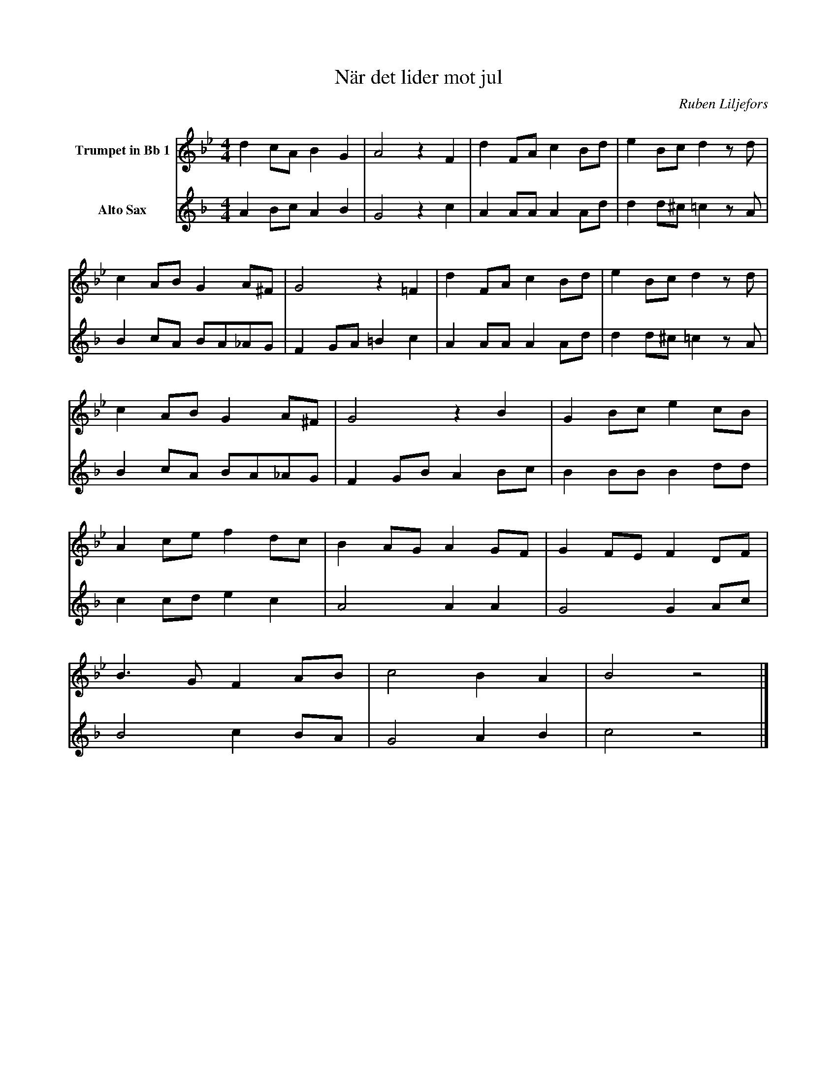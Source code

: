X:1
T:När det lider mot jul
C:Ruben Liljefors
K:Bb
M:4/4
L:1/4
V:1 name="Trumpet in Bb 1"
%%MIDI transpose -2
d c/A/ B G | A2 z F | d F/A/ c B/d/ | e B/c/ d z/ d/ | 
c A/B/ G A/^F/ | G2 z =F | d F/A/ c B/d/ | e B/c/ d z/ d/ |
c A/B/ G A/^F/ | G2 z B | G B/c/ e c/B/ | 
A c/e/ f d/c/ | B A/G/ A G/F/ | G F/E/ F D/F/ | 
B3/2 G/ F A/B/ | c2 B A | B2 z2 |] 
V:3 name="Alto Sax"
L:1/4
K:F
%%MIDI transpose -9
A B/c/ A B | G2 z c | A A/A/ A A/d/ | d d/^c/ =c z/ A/ |
B c/A/ B/A/_A/G/ | F G/A/ =B c | A A/A/ A A/d/ | d d/^c/ =c z/ A/ |
B c/A/ B/A/_A/G/ | F G/B/ A B/c/ | B B/B/ B d/d/ | 
c c/d/ e c | A2 A A | G2 G A/c/ | B2 c B/A/ | G2 A B | c2 z2 |]

%%MIDI beat 40 20 10 1
V:2 name="Trumpet in Bb 2"
L: 1/4
F G/A/ F G | F2 z F | F F/^F/ A G/B/ | B B/B/ B z/ F/ |
